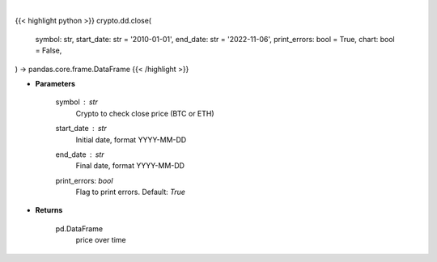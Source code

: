 .. role:: python(code)
    :language: python
    :class: highlight

|

.. raw:: html

    <h3>
    > Getting data
    </h3>

{{< highlight python >}}
crypto.dd.close(
    symbol: str,
    start_date: str = '2010-01-01',
    end_date: str = '2022-11-06',
    print_errors: bool = True,
    chart: bool = False,
) -> pandas.core.frame.DataFrame
{{< /highlight >}}

.. raw:: html

    <p>
    Returns the price of a cryptocurrency
    [Source: https://glassnode.com]
    </p>

* **Parameters**

    symbol : *str*
        Crypto to check close price (BTC or ETH)
    start_date : *str*
        Initial date, format YYYY-MM-DD
    end_date : *str*
        Final date, format YYYY-MM-DD
    print_errors: *bool*
        Flag to print errors. Default: *True*

* **Returns**

    pd.DataFrame
        price over time
